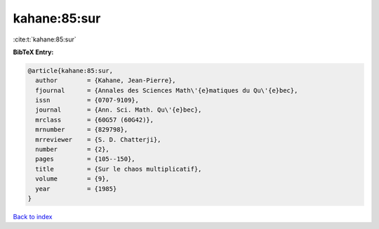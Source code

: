 kahane:85:sur
=============

:cite:t:`kahane:85:sur`

**BibTeX Entry:**

.. code-block:: bibtex

   @article{kahane:85:sur,
     author        = {Kahane, Jean-Pierre},
     fjournal      = {Annales des Sciences Math\'{e}matiques du Qu\'{e}bec},
     issn          = {0707-9109},
     journal       = {Ann. Sci. Math. Qu\'{e}bec},
     mrclass       = {60G57 (60G42)},
     mrnumber      = {829798},
     mrreviewer    = {S. D. Chatterji},
     number        = {2},
     pages         = {105--150},
     title         = {Sur le chaos multiplicatif},
     volume        = {9},
     year          = {1985}
   }

`Back to index <../By-Cite-Keys.html>`_
